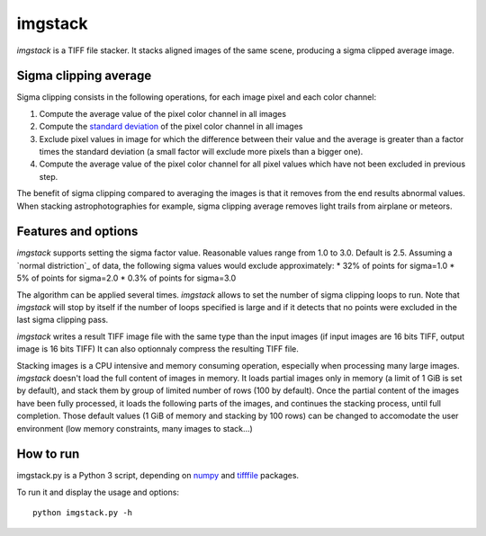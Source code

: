 ========
imgstack
========

*imgstack* is a TIFF file stacker.
It stacks aligned images of the same scene,
producing a sigma clipped average image.

Sigma clipping average
======================

Sigma clipping consists in the following operations,
for each image pixel and each color channel:

1. Compute the average value of the pixel color channel in all images

2. Compute the `standard deviation`_
   of the pixel color channel in all images

3. Exclude pixel values in image for which the difference
   between their value and the average is greater than
   a factor times the standard deviation
   (a small factor will exclude more pixels than a bigger one).

4. Compute the average value of the pixel color channel for all
   pixel values which have not been excluded in previous step.

The benefit of sigma clipping compared to averaging the images
is that it removes from the end results abnormal values.
When stacking astrophotographies for example,
sigma clipping average removes light trails from airplane or meteors.

Features and options
====================

*imgstack* supports setting the sigma factor value.
Reasonable values range from 1.0 to 3.0.
Default is 2.5.
Assuming a `normal distriction`_ of data,
the following sigma values would exclude approximately:
* 32% of points for sigma=1.0
* 5% of points for sigma=2.0
* 0.3% of points for sigma=3.0

The algorithm can be applied several times.
*imgstack* allows to set the number of sigma clipping loops to run.
Note that *imgstack* will stop by itself
if the number of loops specified is large and
if it detects that no points were excluded
in the last sigma clipping pass.

*imgstack* writes a result TIFF image file
with the same type than the input images
(if input images are 16 bits TIFF, output image is 16 bits TIFF)
It can also optionnaly compress the resulting TIFF file.

Stacking images is a CPU intensive and memory consuming operation,
especially when processing many large images.
*imgstack* doesn't load the full content of images in memory.
It loads partial images only in memory
(a limit of 1 GiB is set by default),
and stack them by group of limited number of rows (100 by default).
Once the partial content of the images have been fully processed,
it loads the following parts of the images,
and continues the stacking process, until full completion.
Those default values (1 GiB of memory and stacking by 100 rows)
can be changed to accomodate the user environment
(low memory constraints, many images to stack...)

How to run
==========

imgstack.py is a Python 3 script,
depending on numpy_ and tifffile_ packages.

To run it and display the usage and options::

    python imgstack.py -h

.. _standard deviation: https://en.wikipedia.org/wiki/Standard_deviation
.. _normal distribution: https://en.wikipedia.org/wiki/Normal_distribution
.. _numpy: http://www.numpy.org/
.. _tifffile: http://www.lfd.uci.edu/~gohlke/code/tifffile.py.html
